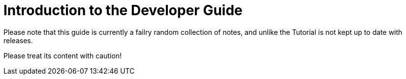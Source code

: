 = Introduction to the Developer Guide

Please note that this guide is currently a failry random collection of notes, and unlike the Tutorial is not kept up to date with releases.

Please treat its content with caution!